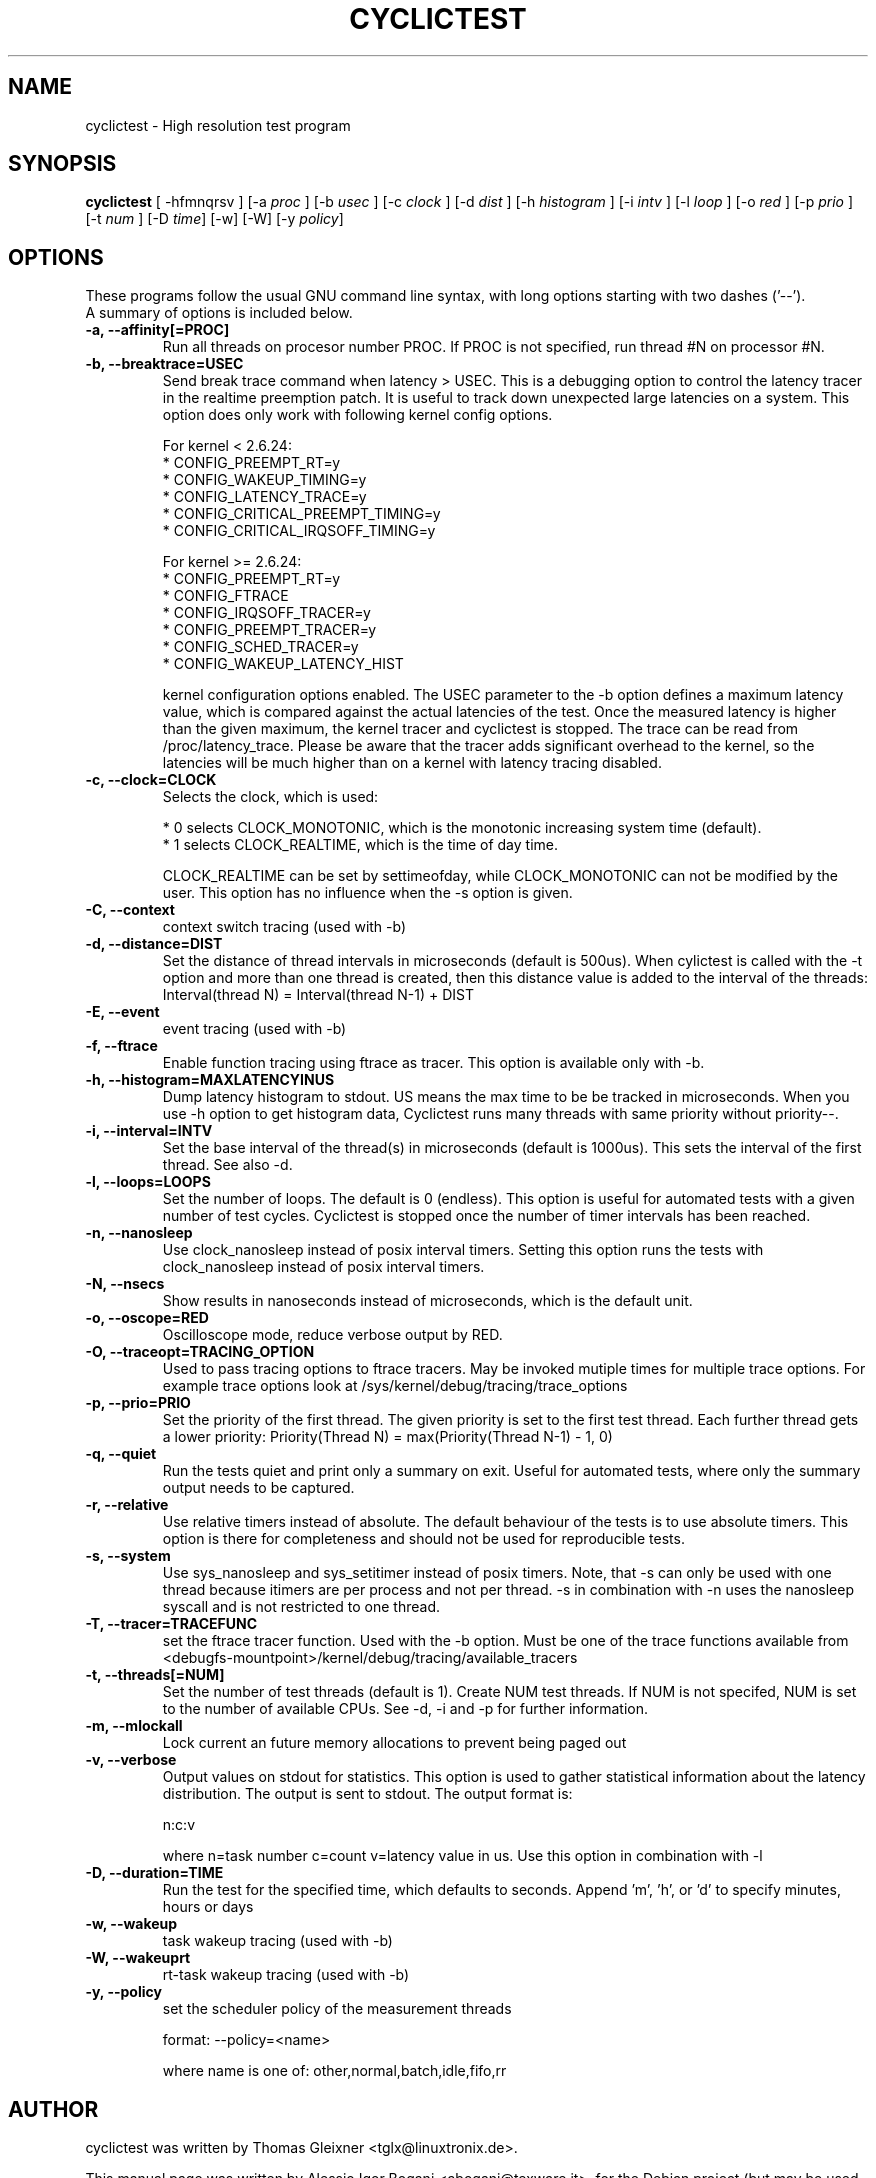 .\"                                      Hey, EMACS: -*- nroff -*-
.TH CYCLICTEST 8 "december  20, 2007"
.\" Please adjust this date whenever revising the manpage.
.\"
.\" Some roff macros, for reference:
.\" .nh        disable hyphenation
.\" .hy        enable hyphenation
.\" .ad l      left justify
.\" .ad b      justify to both left and right margins
.\" .nf        disable filling
.\" .fi        enable filling
.\" .br        insert line break
.\" .sp <n>    insert n+1 empty lines
.\" for manpage-specific macros, see man(7)
.SH NAME
cyclictest \- High resolution test program
.SH SYNOPSIS
.B cyclictest
.RI "[ \-hfmnqrsv ] [\-a " proc " ] [\-b " usec " ] [\-c " clock " ] [\-d " dist " ] \
[\-h " histogram " ] [\-i " intv " ] [\-l " loop " ] [\-o " red " ] [\-p " prio " ] \
[\-t " num " ] [\-D " time "] [\-w] [\-W] [\-y " policy "]"

.\" .SH DESCRIPTION
.\" This manual page documents briefly the
.\" .B cyclictest commands.
.\" .PP
.\" \fI<whatever>\fP escape sequences to invode bold face and italics, respectively.
.\" \fBcyclictest\fP is a program that...
.SH OPTIONS
These programs follow the usual GNU command line syntax, with long
options starting with two dashes ('\-\-').
.br
A summary of options is included below.
.\" For a complete description, see the Info files.
.TP
.B \-a, \-\-affinity[=PROC]
Run all threads on procesor number PROC. If PROC is not specified, run thread #N on processor #N.
.TP
.B \-b, \-\-breaktrace=USEC
Send break trace command when latency > USEC. This is a debugging option to control the latency tracer in the realtime preemption patch.
It is useful to track down unexpected large latencies on a system. This option does only work with following kernel config options.

    For kernel < 2.6.24:
.br
    * CONFIG_PREEMPT_RT=y
.br
    * CONFIG_WAKEUP_TIMING=y
.br
    * CONFIG_LATENCY_TRACE=y
.br
    * CONFIG_CRITICAL_PREEMPT_TIMING=y
.br
    * CONFIG_CRITICAL_IRQSOFF_TIMING=y
.sp 1
    For kernel >= 2.6.24:
.br
    * CONFIG_PREEMPT_RT=y
.br
    * CONFIG_FTRACE
.br
    * CONFIG_IRQSOFF_TRACER=y
.br
    * CONFIG_PREEMPT_TRACER=y
.br
    * CONFIG_SCHED_TRACER=y
.br
    * CONFIG_WAKEUP_LATENCY_HIST


kernel configuration options enabled. The USEC parameter to the \-b option defines a maximum latency value, which is compared against the actual latencies of the test. Once the measured latency is higher than the given maximum, the kernel tracer and cyclictest is stopped. The trace can be read from /proc/latency_trace. Please be aware that the tracer adds significant overhead to the kernel, so the latencies will be much higher than on a kernel with latency tracing disabled.
.TP
.B \-c, \-\-clock=CLOCK
Selects the clock, which is used:

    * 0 selects CLOCK_MONOTONIC, which is the monotonic increasing system time (default).
    * 1 selects CLOCK_REALTIME, which is the time of day time.

CLOCK_REALTIME can be set by settimeofday, while CLOCK_MONOTONIC can not be modified by the user.
This option has no influence when the \-s option is given.
.TP
.B \-C, \-\-context
context switch tracing (used with \-b)
.TP
.B \-d, \-\-distance=DIST
Set the distance of thread intervals in microseconds (default is 500us). When cylictest is called with the \-t option and more than one thread is created, then this distance value is added to the interval of the threads: Interval(thread N) = Interval(thread N\-1) + DIST
.TP
.B \-E, \-\-event
event tracing (used with \-b)
.TP
.B \-f, \-\-ftrace
Enable function tracing using ftrace as tracer. This option is available only with \-b.
.TP
.B \-h, \-\-histogram=MAXLATENCYINUS
Dump latency histogram to stdout. US means the max time to be be tracked in microseconds. When you use \-h option to get histogram data, Cyclictest runs many threads with same priority without priority\-\-.
.TP
.B \-i, \-\-interval=INTV
Set the base interval of the thread(s) in microseconds (default is 1000us). This sets the interval of the first thread. See also \-d.
.TP
.B \-l, \-\-loops=LOOPS
Set the number of loops. The default is 0 (endless). This option is useful for automated tests with a given number of test cycles. Cyclictest is stopped once the number of timer intervals has been reached.
.TP
.B \-n, \-\-nanosleep
Use clock_nanosleep instead of posix interval timers. Setting this option runs the tests with clock_nanosleep instead of posix interval timers.
.TP
.B \-N, \-\-nsecs
Show results in nanoseconds instead of microseconds, which is the default unit.
.TP
.B \-o, \-\-oscope=RED
Oscilloscope mode, reduce verbose output by RED.
.TP
.B \-O, \-\-traceopt=TRACING_OPTION
Used to pass tracing options to ftrace tracers. May be invoked mutiple
times for multiple trace options. For example trace options look at /sys/kernel/debug/tracing/trace_options
.TP
.B \-p, \-\-prio=PRIO
Set the priority of the first thread. The given priority is set to the first test thread. Each further thread gets a lower priority:
Priority(Thread N) = max(Priority(Thread N\-1) \- 1, 0)
.TP
.B \-q, \-\-quiet
Run the tests quiet and print only a summary on exit. Useful for automated tests, where only the summary output needs to be captured.
.TP
.B \-r, \-\-relative
Use relative timers instead of absolute. The default behaviour of the tests is to use absolute timers. This option is there for completeness and should not be used for reproducible tests.
.TP
.B \-s, \-\-system
Use sys_nanosleep and sys_setitimer instead of posix timers. Note, that \-s can only be used with one thread because itimers are per process and not per thread. \-s in combination with \-n uses the nanosleep syscall and is not restricted to one thread.
.TP
.B \-T, \-\-tracer=TRACEFUNC
set the ftrace tracer function. Used with the \-b option. Must be one
of the trace functions available from <debugfs-mountpoint>/kernel/debug/tracing/available_tracers
.TP
.B \-t, \-\-threads[=NUM]
Set the number of test threads (default is 1). Create NUM test threads. If NUM is not specifed, NUM is set to
the number of available CPUs. See \-d, \-i and \-p for further information.
.TP
.B \-m, \-\-mlockall
Lock current an future memory allocations to prevent being paged out
.TP
.B \-v, \-\-verbose
Output values on stdout for statistics. This option is used to gather statistical information about the latency distribution. The output is sent to stdout. The output format is:

n:c:v

where n=task number c=count v=latency value in us. Use this option in combination with \-l
.TP
.B \\-D, \-\-duration=TIME
Run the test for the specified time, which defaults to seconds. Append 'm', 'h', or 'd' to specify minutes, hours or days
.TP
.B \\-w, \-\-wakeup 
task wakeup tracing (used with \-b)
.TP
.B \\-W, \-\-wakeuprt
rt-task wakeup tracing (used with \-b)
.TP
.B \\-y, \-\-policy
set the scheduler policy of the measurement threads 

format: \-\-policy=<name> 

where name is one of: other,normal,batch,idle,fifo,rr
.\" .SH SEE ALSO
.\" .BR bar (1),
.\" .BR baz (1).
.\" .br
.\" The programs are documented fully by
.\" .IR "The Rise and Fall of a Fooish Bar" ,
.\" available via the Info system.
.SH AUTHOR
cyclictest was written by Thomas Gleixner <tglx@linuxtronix.de>.
.PP
This manual page was written by Alessio Igor Bogani <abogani@texware.it>,
for the Debian project (but may be used by others).
